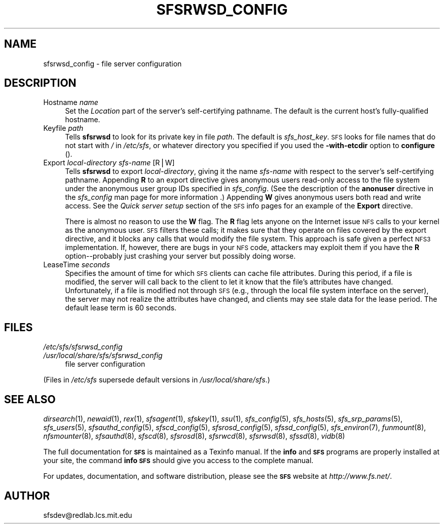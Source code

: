 .\" Automatically generated by Pod::Man v1.37, Pod::Parser v1.14
.\"
.\" Standard preamble:
.\" ========================================================================
.de Sh \" Subsection heading
.br
.if t .Sp
.ne 5
.PP
\fB\\$1\fR
.PP
..
.de Sp \" Vertical space (when we can't use .PP)
.if t .sp .5v
.if n .sp
..
.de Vb \" Begin verbatim text
.ft CW
.nf
.ne \\$1
..
.de Ve \" End verbatim text
.ft R
.fi
..
.\" Set up some character translations and predefined strings.  \*(-- will
.\" give an unbreakable dash, \*(PI will give pi, \*(L" will give a left
.\" double quote, and \*(R" will give a right double quote.  | will give a
.\" real vertical bar.  \*(C+ will give a nicer C++.  Capital omega is used to
.\" do unbreakable dashes and therefore won't be available.  \*(C` and \*(C'
.\" expand to `' in nroff, nothing in troff, for use with C<>.
.tr \(*W-|\(bv\*(Tr
.ds C+ C\v'-.1v'\h'-1p'\s-2+\h'-1p'+\s0\v'.1v'\h'-1p'
.ie n \{\
.    ds -- \(*W-
.    ds PI pi
.    if (\n(.H=4u)&(1m=24u) .ds -- \(*W\h'-12u'\(*W\h'-12u'-\" diablo 10 pitch
.    if (\n(.H=4u)&(1m=20u) .ds -- \(*W\h'-12u'\(*W\h'-8u'-\"  diablo 12 pitch
.    ds L" ""
.    ds R" ""
.    ds C` ""
.    ds C' ""
'br\}
.el\{\
.    ds -- \|\(em\|
.    ds PI \(*p
.    ds L" ``
.    ds R" ''
'br\}
.\"
.\" If the F register is turned on, we'll generate index entries on stderr for
.\" titles (.TH), headers (.SH), subsections (.Sh), items (.Ip), and index
.\" entries marked with X<> in POD.  Of course, you'll have to process the
.\" output yourself in some meaningful fashion.
.if \nF \{\
.    de IX
.    tm Index:\\$1\t\\n%\t"\\$2"
..
.    nr % 0
.    rr F
.\}
.\"
.\" For nroff, turn off justification.  Always turn off hyphenation; it makes
.\" way too many mistakes in technical documents.
.hy 0
.if n .na
.\"
.\" Accent mark definitions (@(#)ms.acc 1.5 88/02/08 SMI; from UCB 4.2).
.\" Fear.  Run.  Save yourself.  No user-serviceable parts.
.    \" fudge factors for nroff and troff
.if n \{\
.    ds #H 0
.    ds #V .8m
.    ds #F .3m
.    ds #[ \f1
.    ds #] \fP
.\}
.if t \{\
.    ds #H ((1u-(\\\\n(.fu%2u))*.13m)
.    ds #V .6m
.    ds #F 0
.    ds #[ \&
.    ds #] \&
.\}
.    \" simple accents for nroff and troff
.if n \{\
.    ds ' \&
.    ds ` \&
.    ds ^ \&
.    ds , \&
.    ds ~ ~
.    ds /
.\}
.if t \{\
.    ds ' \\k:\h'-(\\n(.wu*8/10-\*(#H)'\'\h"|\\n:u"
.    ds ` \\k:\h'-(\\n(.wu*8/10-\*(#H)'\`\h'|\\n:u'
.    ds ^ \\k:\h'-(\\n(.wu*10/11-\*(#H)'^\h'|\\n:u'
.    ds , \\k:\h'-(\\n(.wu*8/10)',\h'|\\n:u'
.    ds ~ \\k:\h'-(\\n(.wu-\*(#H-.1m)'~\h'|\\n:u'
.    ds / \\k:\h'-(\\n(.wu*8/10-\*(#H)'\z\(sl\h'|\\n:u'
.\}
.    \" troff and (daisy-wheel) nroff accents
.ds : \\k:\h'-(\\n(.wu*8/10-\*(#H+.1m+\*(#F)'\v'-\*(#V'\z.\h'.2m+\*(#F'.\h'|\\n:u'\v'\*(#V'
.ds 8 \h'\*(#H'\(*b\h'-\*(#H'
.ds o \\k:\h'-(\\n(.wu+\w'\(de'u-\*(#H)/2u'\v'-.3n'\*(#[\z\(de\v'.3n'\h'|\\n:u'\*(#]
.ds d- \h'\*(#H'\(pd\h'-\w'~'u'\v'-.25m'\f2\(hy\fP\v'.25m'\h'-\*(#H'
.ds D- D\\k:\h'-\w'D'u'\v'-.11m'\z\(hy\v'.11m'\h'|\\n:u'
.ds th \*(#[\v'.3m'\s+1I\s-1\v'-.3m'\h'-(\w'I'u*2/3)'\s-1o\s+1\*(#]
.ds Th \*(#[\s+2I\s-2\h'-\w'I'u*3/5'\v'-.3m'o\v'.3m'\*(#]
.ds ae a\h'-(\w'a'u*4/10)'e
.ds Ae A\h'-(\w'A'u*4/10)'E
.    \" corrections for vroff
.if v .ds ~ \\k:\h'-(\\n(.wu*9/10-\*(#H)'\s-2\u~\d\s+2\h'|\\n:u'
.if v .ds ^ \\k:\h'-(\\n(.wu*10/11-\*(#H)'\v'-.4m'^\v'.4m'\h'|\\n:u'
.    \" for low resolution devices (crt and lpr)
.if \n(.H>23 .if \n(.V>19 \
\{\
.    ds : e
.    ds 8 ss
.    ds o a
.    ds d- d\h'-1'\(ga
.    ds D- D\h'-1'\(hy
.    ds th \o'bp'
.    ds Th \o'LP'
.    ds ae ae
.    ds Ae AE
.\}
.rm #[ #] #H #V #F C
.\" ========================================================================
.\"
.IX Title "SFSRWSD_CONFIG 5"
.TH SFSRWSD_CONFIG 5 "2004-10-16" "SFS 0.8pre" "SFS 0.8pre"
.SH "NAME"
sfsrwsd_config \- file server configuration
.SH "DESCRIPTION"
.IX Header "DESCRIPTION"
.IP "Hostname \fIname\fR" 4
.IX Item "Hostname name"
Set the \fILocation\fR part of the server's self-certifying pathname.
The default is the current host's fully-qualified hostname.
.IP "Keyfile \fIpath\fR" 4
.IX Item "Keyfile path"
Tells \fBsfsrwsd\fR to look for its private key in file \fIpath\fR.
The default is \fIsfs_host_key\fR.  \s-1SFS\s0 looks for file names that do
not start with \fI/\fR in \fI/etc/sfs\fR, or whatever directory you
specified if you used the \fB\-with\-etcdir\fR option to
\&\fBconfigure\fR ().
.IP "Export \fIlocal-directory\fR \fIsfs-name\fR [R|W]" 4
.IX Item "Export local-directory sfs-name [R|W]"
Tells \fBsfsrwsd\fR to export \fIlocal-directory\fR, giving it the
name \fIsfs-name\fR with respect to the server's self-certifying
pathname.  Appending \fBR\fR to an export directive gives anonymous
users read-only access to the file system under the anonymous user
group IDs specified in \fIsfs_config\fR.
(See the description of the
\&\fBanonuser\fR
directive in the
\&\fIsfs_config\fR
man page for more information
\&.)
Appending
\&\fBW\fR gives anonymous users both read and write access.
See the \fIQuick server setup\fR section of the \s-1SFS\s0 info pages
for an example of the \fBExport\fR directive.
.Sp
There is almost no reason to use the \fBW\fR flag.  The \fBR\fR flag
lets anyone on the Internet issue \s-1NFS\s0 calls to your kernel as the
anonymous user.  \s-1SFS\s0 filters these calls; it makes sure that they
operate on files covered by the export directive, and it blocks any
calls that would modify the file system.  This approach is safe given
a perfect \s-1NFS3\s0 implementation.  If, however, there are bugs in your
\&\s-1NFS\s0 code, attackers may exploit them if you have the \fBR\fR
option\*(--probably just crashing your server but possibly doing worse.
.IP "LeaseTime \fIseconds\fR" 4
.IX Item "LeaseTime seconds"
Specifies the amount of time for which \s-1SFS\s0 clients can cache file
attributes.  During this period, if a file is modified, the server
will call back to the client to let it know that the file's attributes
have changed.  Unfortunately, if a file is modified not through \s-1SFS\s0
(e.g., through the local file system interface on the server), the
server may not realize the attributes have changed, and clients may
see stale data for the lease period.  The default lease term is 60
seconds.
.SH "FILES"
.IX Header "FILES"
.IP "\fI/etc/sfs/sfsrwsd_config\fR" 4
.IX Item "/etc/sfs/sfsrwsd_config"
.PD 0
.IP "\fI/usr/local/share/sfs/sfsrwsd_config\fR" 4
.IX Item "/usr/local/share/sfs/sfsrwsd_config"
.PD
file server configuration
.PP
(Files in \fI/etc/sfs\fR supersede default versions in \fI/usr/local/share/sfs\fR.)
.SH "SEE ALSO"
.IX Header "SEE ALSO"
\&\fIdirsearch\fR\|(1), \fInewaid\fR\|(1), \fIrex\fR\|(1), \fIsfsagent\fR\|(1), \fIsfskey\fR\|(1), \fIssu\fR\|(1), \fIsfs_config\fR\|(5), \fIsfs_hosts\fR\|(5), \fIsfs_srp_params\fR\|(5), \fIsfs_users\fR\|(5), \fIsfsauthd_config\fR\|(5), \fIsfscd_config\fR\|(5), \fIsfsrosd_config\fR\|(5), \fIsfssd_config\fR\|(5), \fIsfs_environ\fR\|(7), \fIfunmount\fR\|(8), \fInfsmounter\fR\|(8), \fIsfsauthd\fR\|(8), \fIsfscd\fR\|(8), \fIsfsrosd\fR\|(8), \fIsfsrwcd\fR\|(8), \fIsfsrwsd\fR\|(8), \fIsfssd\fR\|(8), \fIvidb\fR\|(8)
.PP
The full documentation for \fB\s-1SFS\s0\fR is maintained as a Texinfo
manual.  If the \fBinfo\fR and \fB\s-1SFS\s0\fR programs are properly installed
at your site, the command \fBinfo \s-1SFS\s0\fR
should give you access to the complete manual.
.PP
For updates, documentation, and software distribution, please
see the \fB\s-1SFS\s0\fR website at \fIhttp://www.fs.net/\fR.
.SH "AUTHOR"
.IX Header "AUTHOR"
sfsdev@redlab.lcs.mit.edu
